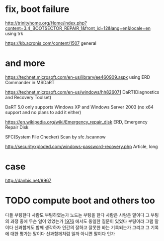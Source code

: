 * fix, boot failure

http://trinityhome.org/Home/index.php?content=3.4_BOOTSECTOR_REPAIR_1&front_id=12&lang=en&locale=en
using trk

https://kb.acronis.com/content/1507
general

* and more

https://technet.microsoft.com/en-us/library/ee460909.aspx
using ERD Commander in MSDaRT

https://technet.microsoft.com/en-us/windows/hh826071
DaRT(Diagnostics and Recovery Toolset)

DaRT 5.0 only supports Windows XP and Windows Server 2003 (no x64 support and no plans to add it either)

https://en.wikipedia.org/wiki/Emergency_repair_disk
ERD, Emergency Repair Disk

SFC(System File Checker) Scan by sfc /scannow

http://securityxploded.com/windows-password-recovery.php
Article, long

* case

http://danbis.net/9967

* TODO compute boot and others too

다들 부팅한다
사람도 부팅하였는가
노드는 부팅을 한다
사람은 사람은 말이다 그 부팅의 과정 중에 무슨 일이 있었는가  [[file:1976.org][1976]] 에서도 동일한 질문이 있었다 
부팅이라 그럼 말이다 
신과함께도 함께 생각하자 인간의 잘하고 잘못한 바는 기록되는가 
그리고 그 기록에 대한 평가는 말이다 
신과함께처럼 일까 아니면 말이다 인가 
